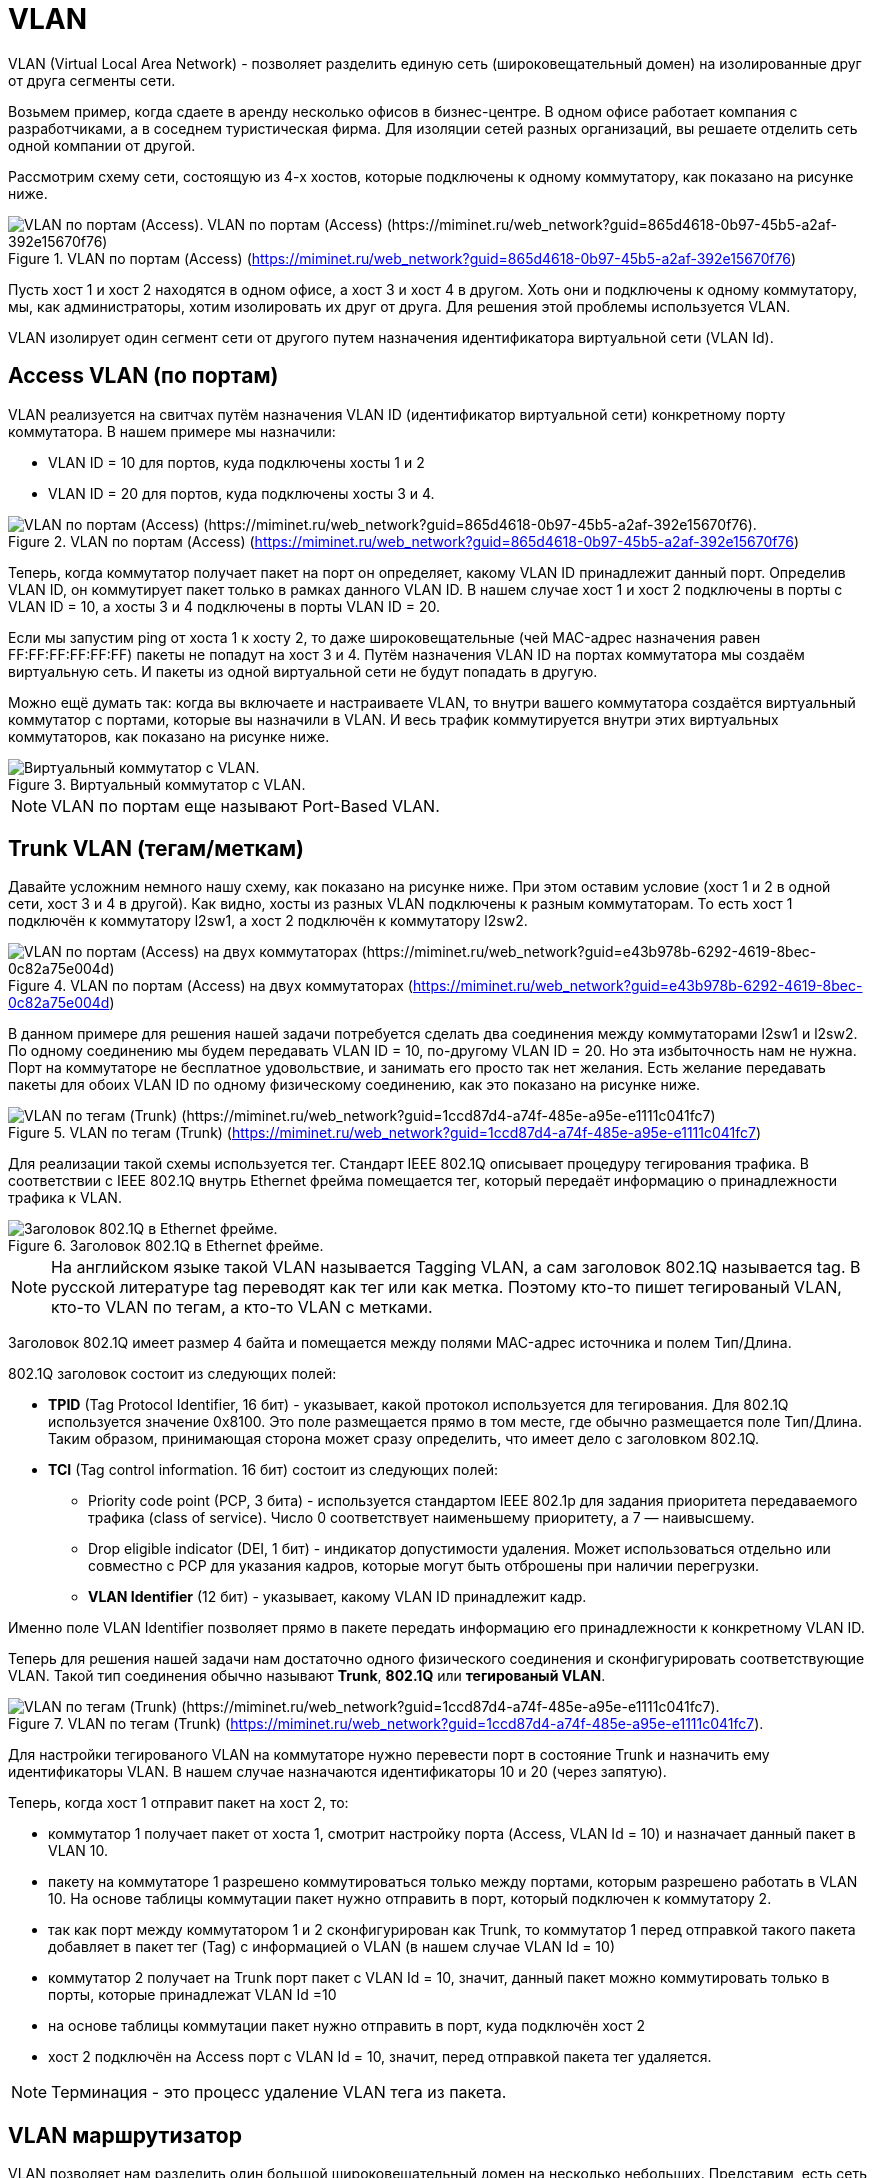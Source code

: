 = VLAN

VLAN (Virtual Local Area Network) - позволяет разделить единую сеть (широковещательный домен) на изолированные друг от друга сегменты сети.

Возьмем пример, когда сдаете в аренду несколько офисов в бизнес-центре. В одном офисе работает компания с разработчиками, а в соседнем туристическая фирма. Для изоляции сетей разных организаций, вы решаете отделить сеть одной компании от другой.

Рассмотрим схему сети, состоящую из 4-х хостов, которые подключены к одному коммутатору, как показано на рисунке ниже.

.VLAN по портам (Access) (https://miminet.ru/web_network?guid=865d4618-0b97-45b5-a2af-392e15670f76)
image::images/vlan_1.png[VLAN по портам (Access). VLAN по портам (Access) (https://miminet.ru/web_network?guid=865d4618-0b97-45b5-a2af-392e15670f76)]

Пусть хост 1 и хост 2 находятся в одном офисе, а хост 3 и хост 4 в другом. Хоть они и подключены к одному коммутатору, мы, как администраторы, хотим изолировать их друг от друга. Для решения этой проблемы используется VLAN.

VLAN изолирует один сегмент сети от другого путем назначения идентификатора виртуальной сети (VLAN Id).

== Access VLAN (по портам)

VLAN реализуется на свитчах путём назначения VLAN ID (идентификатор виртуальной сети) конкретному порту коммутатора. В нашем примере мы назначили:

* VLAN ID = 10 для портов, куда подключены хосты 1 и 2
* VLAN ID = 20 для портов, куда подключены хосты 3 и 4.

.VLAN по портам (Access) (https://miminet.ru/web_network?guid=865d4618-0b97-45b5-a2af-392e15670f76)
image::images/vlan_2.png[VLAN по портам (Access) (https://miminet.ru/web_network?guid=865d4618-0b97-45b5-a2af-392e15670f76).]

Теперь, когда коммутатор получает пакет на порт он определяет, какому VLAN ID принадлежит данный порт. Определив VLAN ID, он коммутирует пакет только в рамках данного VLAN ID. В нашем случае хост 1 и хост 2 подключены в порты с VLAN ID = 10, а хосты 3 и 4 подключены в порты VLAN ID = 20.

Если мы запустим ping от хоста 1 к хосту 2, то даже широковещательные (чей MAC-адрес назначения равен FF:FF:FF:FF:FF:FF) пакеты не попадут на хост 3 и 4. Путём назначения VLAN ID на портах коммутатора мы создаём виртуальную сеть. И пакеты из одной виртуальной сети не будут попадать в другую.

Можно ещё думать так: когда вы включаете и настраиваете VLAN, то внутри вашего коммутатора создаётся виртуальный коммутатор с портами, которые вы назначили в VLAN. И весь трафик коммутируется внутри этих виртуальных коммутаторов, как показано на рисунке ниже.

.Виртуальный коммутатор с VLAN.
image::images/vlan_3.gif[Виртуальный коммутатор с VLAN.]

NOTE: VLAN по портам еще называют Port-Based VLAN.

== Trunk VLAN (тегам/меткам)

Давайте усложним немного нашу схему, как показано на рисунке ниже. При этом оставим условие (хост 1 и 2 в одной сети, хост 3 и 4 в другой). Как видно, хосты из разных VLAN подключены к разным коммутаторам. То есть хост 1 подключён к коммутатору l2sw1, а хост 2 подключён к коммутатору l2sw2.

.VLAN по портам (Access) на двух коммутаторах (https://miminet.ru/web_network?guid=e43b978b-6292-4619-8bec-0c82a75e004d)
image::images/vlan_4.png[VLAN по портам (Access) на двух коммутаторах (https://miminet.ru/web_network?guid=e43b978b-6292-4619-8bec-0c82a75e004d)]

В данном примере для решения нашей задачи потребуется сделать два соединения между коммутаторами l2sw1 и l2sw2. По одному соединению мы будем передавать VLAN ID = 10, по-другому VLAN ID = 20. Но эта избыточность нам не нужна. Порт на коммутаторе не бесплатное удовольствие, и занимать его просто так нет желания. Есть желание передавать пакеты для обоих VLAN ID по одному физическому соединению, как это показано на рисунке ниже.

.VLAN по тегам (Trunk) (https://miminet.ru/web_network?guid=1ccd87d4-a74f-485e-a95e-e1111c041fc7)
image::images/vlan_5.png[VLAN по тегам (Trunk) (https://miminet.ru/web_network?guid=1ccd87d4-a74f-485e-a95e-e1111c041fc7)]

Для реализации такой схемы используется тег. Стандарт IEEE 802.1Q описывает процедуру тегирования трафика. В соответствии с IEEE 802.1Q внутрь Ethernet фрейма помещается тег, который передаёт информацию о принадлежности трафика к VLAN.

.Заголовок 802.1Q в Ethernet фрейме.
image::images/vlan_tag.png[Заголовок 802.1Q в Ethernet фрейме.]

NOTE: На английском языке такой VLAN называется Tagging VLAN, а сам заголовок 802.1Q называется tag. В русской литературе tag переводят как тег или как метка. Поэтому кто-то пишет тегированый VLAN, кто-то VLAN по тегам, а кто-то VLAN с метками.

Заголовок 802.1Q имеет размер 4 байта и помещается между полями MAC-адрес источника и полем Тип/Длина.

802.1Q заголовок состоит из следующих полей:

* *TPID* (Tag Protocol Identifier, 16 бит) - указывает, какой протокол используется для тегирования. Для 802.1Q используется значение 0x8100. Это поле размещается прямо в том месте, где обычно размещается поле Тип/Длина. Таким образом, принимающая сторона может сразу определить, что имеет дело с заголовком 802.1Q.
* *TCI* (Tag control information. 16 бит) состоит из следующих полей:
 ** Priority code point (PCP, 3 бита) - используется стандартом IEEE 802.1p для задания приоритета передаваемого трафика (class of service). Число 0 соответствует наименьшему приоритету, а 7 — наивысшему.
 ** Drop eligible indicator (DEI, 1 бит) - индикатор допустимости удаления. Может использоваться отдельно или совместно с PCP для указания кадров, которые могут быть отброшены при наличии перегрузки.
 ** *VLAN Identifier* (12 бит) - указывает, какому VLAN ID принадлежит кадр.

Именно поле VLAN Identifier позволяет прямо в пакете передать информацию его принадлежности к конкретному VLAN ID.

Теперь для решения нашей задачи нам достаточно одного физического соединения и сконфигурировать соответствующие VLAN. Такой тип соединения обычно называют *Trunk*, *802.1Q* или *тегированый VLAN*.

.VLAN по тегам (Trunk) (https://miminet.ru/web_network?guid=1ccd87d4-a74f-485e-a95e-e1111c041fc7).
image::images/vlan_6.png[VLAN по тегам (Trunk) (https://miminet.ru/web_network?guid=1ccd87d4-a74f-485e-a95e-e1111c041fc7).]

Для настройки тегированого VLAN на коммутаторе нужно перевести порт в состояние Trunk и назначить ему идентификаторы VLAN. В нашем случае назначаются идентификаторы 10 и 20 (через запятую).

Теперь, когда хост 1 отправит пакет на хост 2, то:

* коммутатор 1 получает пакет от хоста 1, смотрит настройку порта (Access, VLAN Id = 10) и назначает данный пакет в VLAN 10.
* пакету на коммутаторе 1 разрешено коммутироваться только между портами, которым разрешено работать в VLAN 10. На основе таблицы коммутации пакет нужно отправить в порт, который подключен к коммутатору 2.
* так как порт между коммутатором 1 и 2 сконфигурирован как Trunk, то коммутатор 1 перед отправкой такого пакета добавляет в пакет тег (Tag) с информацией о VLAN (в нашем случае VLAN Id = 10)
* коммутатор 2 получает на Trunk порт пакет с VLAN Id = 10, значит, данный пакет можно коммутировать только в порты, которые принадлежат VLAN Id =10
* на основе таблицы коммутации пакет нужно отправить в порт, куда подключён хост 2
* хост 2 подключён на Access порт с VLAN Id = 10, значит, перед отправкой пакета тег удаляется.

NOTE: Терминация - это процесс удаление VLAN тега из пакета.

== VLAN маршрутизатор

VLAN позволяет нам разделить один большой широковещательный домен на несколько небольших. Представим, есть сеть компании на 1000 хостов (ПК, ноутбуки, телевизоры и т.п.). Сеть, конечно, построена на коммутаторах. Разделение такого одного широковещательного домена на несколько небольших с использованием VLAN будет очень удобным. Например, выделим отдел бухгалтерии, серверную, разработчиков и тестировщиков.

NOTE: Без VLAN у нас был бы один большой широковещательный домен, что вызывало бы проблемы с широковещательными пакетами и безопасностью.

С другой стороны, строя сеть, мы хотим уметь взаимодействовать со всеми хостами. Например, разработчики и тестировщики хотят иметь доступ к серверам.

Это приводит нас к необходимости маршрутизировать пакеты между различными VLAN. Как известно, для маршрутизации пакетов используют маршрутизатор.

.Маршрутизация между VLAN. (https://miminet.ru/web_network?guid=02521bae-d323-4384-af7c-47f8314607bb).
image::images/vlan_router_1.png[Маршрутизация между VLAN. (https://miminet.ru/web_network?guid=02521bae-d323-4384-af7c-47f8314607bb).]

Создадим сеть, как показано на рисунке выше. К коммутатору подключено 2 хоста и 1 маршрутизатор:

* хост 1 находится в VLAN 10 (Access port)
* хост 2 находится в VLAN 20 (Access port)
* маршрутизатор 1 подключён к двум портам коммутатора. Один порт находится в  VLAN 10, другой в VLAN 20. Оба порта настроены как Acces port.

.Конфигурация VLAN на коммутаторе. (https://miminet.ru/web_network?guid=02521bae-d323-4384-af7c-47f8314607bb).
image::images/vlan_router_2.png[Конфигурация VLAN на коммутаторе. (https://miminet.ru/web_network?guid=02521bae-d323-4384-af7c-47f8314607bb).]

Таким образом, маршрутизатор одновременно подключён сразу к двум VLAN и может с ними взаимодействовать:

* Интерфейс 192.168.1.1/24 подключён к порту коммутатора с VLAN 10.
* Интерфейс 10.0.0.1/24 подключён к порту коммутатора с VLAN 20.

Давайте разберём, что произойдёт, когда хоста 1 отправит пакет хосту 2:

* пакет придёт на порт коммутатора с VLAN 10, значит, коммутация может выполняться только между портами с VLAN 10
* коммутатор отправит пакет на маршрутизатор 1 через порт, который находится в VLAN 10
* маршрутизатор получит пакет на интерфейс с IP-адресом 192.168.1.1:
  ** разберёт IP заголовок
  ** определит, что IP-адрес получателя (10.0.0.2) не его и будет этот пакет маршрутизировать дальше
  ** на основе таблицы маршрутизации определит, что пакет можно отправить во второй интерфейс с IP-адресом 10.0.0.1
  ** отправит пакет в сеть
* пакет придёт на порт коммутатора с VLAN 20, т.е. коммутация может выполняться только между портами с VLAN 20
* коммутатор отправит пакет хосту 2.

Вот так, используя обычный маршрутизатор, можно передавать трафик между различными VLAN.

NOTE: Вы возможно заметили, что вместо VLAN Id = 10 я начал писать просто VLAN 10. Это не опечатка, а сделано специально. Так короче и уже понятно, что речь идет именно про VLAN Id = 10.

== Сабинтерфейсы (sub-interface)

Описанная выше схема рабочая, но не очень эффективная. Она занимает целых два порта коммутатора только для маршрутизации между VLAN. Если ваш маршрутизатор поддерживает создание сабинтерфейсов, то можно обойтись одним физическим соединением.

Сабинтерфейс - это виртуальный интерфейс сетевого уровня (привет, модель ISO/OSI), который умеет отправлять и получать пакеты с VLAN тегом (IEEE 802.1q).

Давайте переделаем нашу сеть с использованием сабинтерфейсов. У маршрутизатора теперь будет одно физическое соединение вместо двух. И настроим два сабинтерфейса:

* сабинтерфейс 192.168.1.1/24 работает с VLAN 10
* сабинтерфейс 10.0.0.1/24 работает с VLAN 20

.Маршрутизация между VLAN через сабинтерфейсы. (https://miminet.ru/web_network?guid=0f13773b-0ec4-45d4-85f7-ba91330fab08).
image::images/vlan_router_3.png[Маршрутизация между VLAN через сабинтерфейсы. (https://miminet.ru/web_network?guid=0f13773b-0ec4-45d4-85f7-ba91330fab08).]

У маршрутизатора осталось только одно физическое соединение, по которому мы будем передавать два различных VLAN. Значит, на коммутаторе нам нужно сконфигурировать соответствующий порт как Trunk. На рисунке ниже показана конфигурация VLAN на коммутаторе.

.Конфигурация VLAN на коммутаторе. (https://miminet.ru/web_network?guid=0f13773b-0ec4-45d4-85f7-ba91330fab08).
image::images/vlan_router_4.png[Конфигурация VLAN на коммутаторе. (https://miminet.ru/web_network?guid=0f13773b-0ec4-45d4-85f7-ba91330fab08).]

Теперь, если мы отправим пакет от хоста 1 к хосту 2:

* пакет придет на порт коммутатора с VLAN 10, значит, коммутация может выполняться только между портами с VLAN 10
* коммутатор отправит пакет на маршрутизатор 1 через Trunk порт, который находится в VLAN 10 и 20. Коммутатор добавит VLAN тег с указанием VLAN Id = 10
* маршрутизатор получит пакет с VLAN тегом, у которого VLAN Id = 10, значит, он будет обрабатываться сабинтерфейсом с IP-адресом 192.168.1.1. Затем маршрутизатор:
  ** разберёт IP заголовок
  ** определит, что IP-адрес получателя (10.0.0.2) не его и будет этот пакет маршрутизировать дальше
  ** на основе таблицы маршрутизации определит, что пакет можно отправить в сабинтерфейс с IP-адресом 10.0.0.1
  ** отправит пакет в сеть, при этом добавит в пакет VLAN тег со значением VLAN Id = 20
* пакет с VLAN Id = 20 придёт на Trunk порт коммутатора, т.е. коммутация может выполняться только между портами с VLAN 20
* коммутатор отправит пакет хосту 2.

Вот таким образом можно организовать трафик между VLAN и не занимать слишком много портов на коммутаторе. Теперь не удивляйтесь, если вдруг увидите маршрутизатор, который подключён к коммутатору только 1 физическим соединением. Им может оказаться VLAN маршрутизатор с настроенными сабинтерфейсами.

Ещё такую схему подключения называют ROAS (Router-on-a-stick).

Используя VLAN и маршрутизацию между VLAN, можно одну большую сеть разделить не несколько небольших. А ещё можно добавить правила для фильтрации трафика, проходящего через маршрутизатор. Таким образом, можно не только уменьшить широковещательный домен, но и сделать сеть более безопасной.

== Native VLAN

Когда вы включаете VLAN на коммутаторе, то у него появляется специальный Native VLAN. Можно сказать, что это VLAN Id по умолчанию (обычно это VLAN Id = 1).

Коммутаторы не только переправляют чужие пакеты, но и нередко генерируют свои. Есть много протоколов общения между коммутаторами. Например, STP (Spanning Tree Protocol) - протокол для обнаружения и устранения петель в топологии Etherhet. Во время его работы коммутаторы обмениваются специальными STP пакетами между собой. Представим, мы сконфигурировали на коммутаторе Trunk порт с VLAN Id = 10 и 20. А после этого запустили STP процесс на коммутаторе. Коммутатор хочет отправить в Trunk порт STP пакет, какой VLAN Id ему поставить в тег, 10 или 20?

В этой ситуации хочется просто отправить пакет для другого коммутатора без установки VLAN тега. Но если мы так поступим, то другому коммутатору на Trunk порт придёт пакет без тега. Что с ним делать, обрабатывать или выбрасывать? А если обрабатывать, то к какому VLAN его приписывать?

Именно эти проблемы решает Native VLAN. Если на Trunk порт пришёл пакет без тега, то такой пакет автоматически приписывается к Native VLAN.

Другой случай, если вы только что cконфигурировали VLAN на коммутаторе, то все порты автоматически будут в режиме Access и будут принадлежать Native VLAN. Это нужно, чтобы в момент конфигурирования VLAN на коммутаторе, подключенные к этому коммутатору хосты продолжали работать.

Таким образом, коммутаторы, на которых cконфигурировали VLAN, могут спокойно общаться друг с другом, используя Native VLAN и не переживая о том, какой VLAN Id ставить в тег.

== VLAN и MTU

Стандарт IEEE 802.3 определяет максимальный размер Ethernet фрейма в 1518 байт:

* 14 байт Ethernet заголовок
* до 1500 байт данных
* 4 байта CRC32 (контрольная сумма).

А если мы включим VLAN tag, то он добавит ещё 4 байта. В итоге максимальный размер Ethernet фрейма вырастит до 1522. Будет ли пакет такого размера успешно передан?

*Вопрос*: нужно ли при включении VLAN tag изменять значение MTU (maximum transmission unit) или нет?

*Ответ*: менять MTU не нужно. Уже очень давно, коммутаторы и сетевые карты по умолчанию, могут принимать пакеты большей длины, чем 1518 или1522 байт.